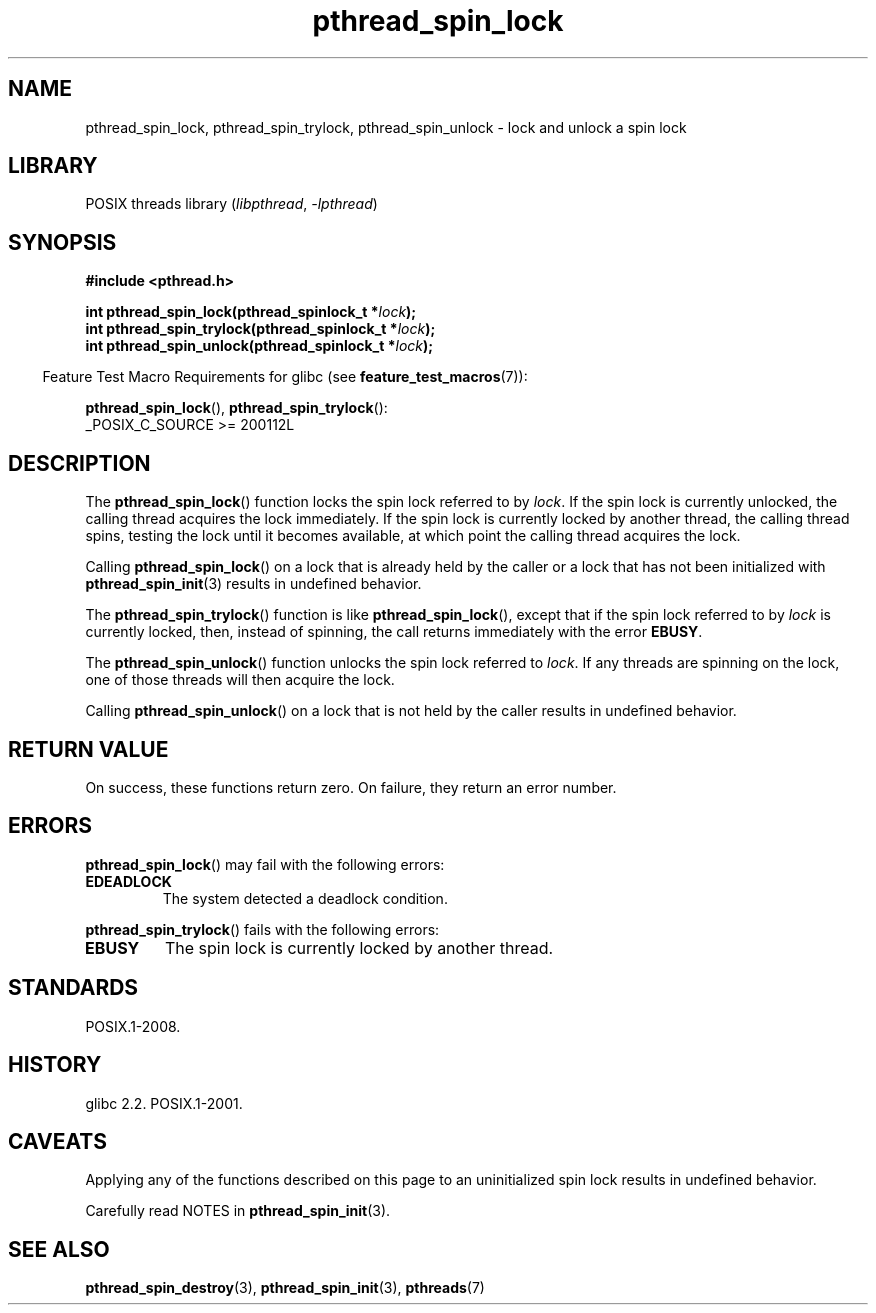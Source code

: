 .\" Copyright (c) 2017, Michael Kerrisk <mtk.manpages@gmail.com>
.\"
.\" SPDX-License-Identifier: Linux-man-pages-copyleft
.\"
.TH pthread_spin_lock 3 (date) "Linux man-pages (unreleased)"
.SH NAME
pthread_spin_lock, pthread_spin_trylock, pthread_spin_unlock \-
lock and unlock a spin lock
.SH LIBRARY
POSIX threads library
.RI ( libpthread ,\~ \-lpthread )
.SH SYNOPSIS
.nf
.B #include <pthread.h>
.P
.BI "int pthread_spin_lock(pthread_spinlock_t *" lock );
.BI "int pthread_spin_trylock(pthread_spinlock_t *" lock );
.BI "int pthread_spin_unlock(pthread_spinlock_t *" lock );
.fi
.P
.RS -4
Feature Test Macro Requirements for glibc (see
.BR feature_test_macros (7)):
.RE
.P
.BR pthread_spin_lock (),
.BR pthread_spin_trylock ():
.nf
    _POSIX_C_SOURCE >= 200112L
.fi
.SH DESCRIPTION
The
.BR pthread_spin_lock ()
function locks the spin lock referred to by
.IR lock .
If the spin lock is currently unlocked,
the calling thread acquires the lock immediately.
If the spin lock is currently locked by another thread,
the calling thread spins, testing the lock until it becomes available,
at which point the calling thread acquires the lock.
.P
Calling
.BR pthread_spin_lock ()
on a lock that is already held by the caller
or a lock that has not been initialized with
.BR pthread_spin_init (3)
results in undefined behavior.
.P
The
.BR pthread_spin_trylock ()
function is like
.BR pthread_spin_lock (),
except that if the spin lock referred to by
.I lock
is currently locked,
then, instead of spinning, the call returns immediately with the error
.BR EBUSY .
.P
The
.BR pthread_spin_unlock ()
function unlocks the spin lock referred to
.IR lock .
If any threads are spinning on the lock,
one of those threads will then acquire the lock.
.P
Calling
.BR pthread_spin_unlock ()
on a lock that is not held by the caller results in undefined behavior.
.SH RETURN VALUE
On success, these functions return zero.
On failure, they return an error number.
.SH ERRORS
.BR pthread_spin_lock ()
may fail with the following errors:
.TP
.B EDEADLOCK
.\" Not detected in glibc
The system detected a deadlock condition.
.P
.BR pthread_spin_trylock ()
fails with the following errors:
.TP
.B EBUSY
The spin lock is currently locked by another thread.
.SH STANDARDS
POSIX.1-2008.
.SH HISTORY
glibc 2.2.
POSIX.1-2001.
.SH CAVEATS
Applying any of the functions described on this page to
an uninitialized spin lock results in undefined behavior.
.P
Carefully read NOTES in
.BR pthread_spin_init (3).
.SH SEE ALSO
.ad l
.nh
.\" FIXME . .BR pthread_mutex_lock (3),
.BR pthread_spin_destroy (3),
.BR pthread_spin_init (3),
.BR pthreads (7)
